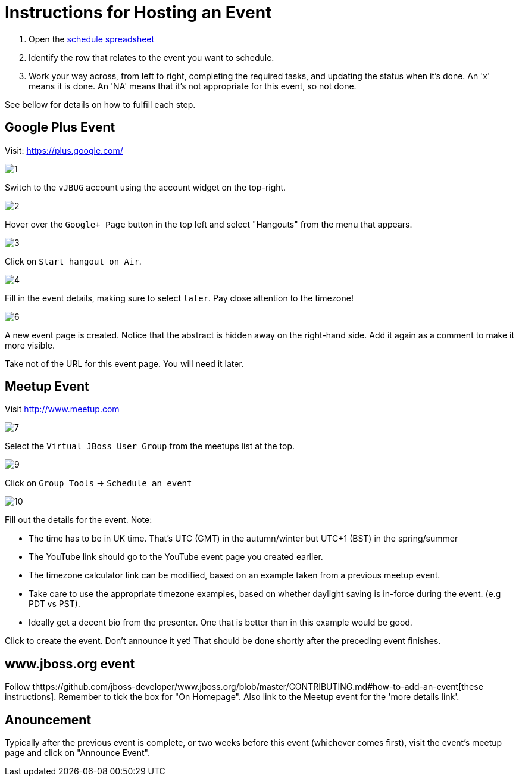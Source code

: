 = Instructions for Hosting an Event

1. Open the https://docs.google.com/spreadsheets/d/1NMnQjmzPPgikNHAqjoY8qzn1mFJ_WYkoUqyF9dMYUxg/edit#gid=0[schedule spreadsheet]
2. Identify the row that relates to the event you want to schedule.
3. Work your way across, from left to right, completing the required tasks, and updating the status when it's done. An 'x' means it is done. An 'NA' means that it's not appropriate for this event, so not done.

See bellow for details on how to fulfill each step.

== Google Plus Event

Visit: https://plus.google.com/

image::./images/1.png[]

Switch to the `vJBUG` account using the account widget on the top-right.

image::./images/2.png[]

Hover over the `Google+ Page` button in the top left and select "Hangouts" from the menu that appears.

image::./images/3.png[]

Click on `Start hangout on Air`.

image::./images/4.png[]

Fill in the event details, making sure to select `later`. Pay close attention to the timezone!

image::./images/6.png[]

A new event page is created. Notice that the abstract is hidden away on the right-hand side.
Add it again as a comment to make it more visible.

Take not of the URL for this event page. You will need it later.

== Meetup Event

Visit http://www.meetup.com

image::./images/7.png[]

Select the `Virtual JBoss User Group` from the meetups list at the top.

image::./images/9.png[]

Click on `Group Tools` -> `Schedule an event`

image::./images/10.png[]

Fill out the details for the event. Note:

* The time has to be in UK time. That's UTC (GMT) in the autumn/winter but UTC+1 (BST) in the spring/summer
* The YouTube link should go to the YouTube event page you created earlier.
* The timezone calculator link can be modified, based on an example taken from a previous meetup event.
* Take care to use the appropriate timezone examples, based on whether daylight saving is in-force during the event. (e.g PDT vs PST).
* Ideally get a decent bio from the presenter. One that is better than in this example would be good.

Click to create the event. Don't announce it yet! That should be done shortly after the preceding event finishes.

== www.jboss.org event
Follow thttps://github.com/jboss-developer/www.jboss.org/blob/master/CONTRIBUTING.md#how-to-add-an-event[these instructions].
Remember to tick the box for "On Homepage".
Also link to the Meetup event for the 'more details link'.

== Anouncement
Typically after the previous event is complete, or two weeks before this event (whichever comes first), visit the event's meetup page and click on "Announce Event".



